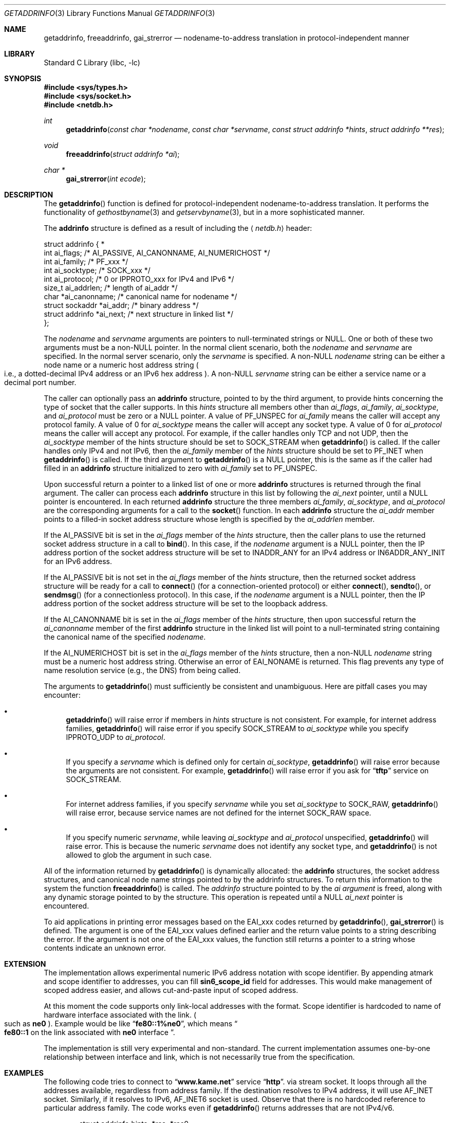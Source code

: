 .\"	$FreeBSD$
.\"	$KAME: getaddrinfo.3,v 1.22 2000/08/09 21:16:17 itojun Exp $
.\"
.\" Copyright (c) 1983, 1987, 1991, 1993
.\"	The Regents of the University of California.  All rights reserved.
.\"
.\" Redistribution and use in source and binary forms, with or without
.\" modification, are permitted provided that the following conditions
.\" are met:
.\" 1. Redistributions of source code must retain the above copyright
.\"    notice, this list of conditions and the following disclaimer.
.\" 2. Redistributions in binary form must reproduce the above copyright
.\"    notice, this list of conditions and the following disclaimer in the
.\"    documentation and/or other materials provided with the distribution.
.\" 3. All advertising materials mentioning features or use of this software
.\"    must display the following acknowledgement:
.\"	This product includes software developed by the University of
.\"	California, Berkeley and its contributors.
.\" 4. Neither the name of the University nor the names of its contributors
.\"    may be used to endorse or promote products derived from this software
.\"    without specific prior written permission.
.\"
.\" THIS SOFTWARE IS PROVIDED BY THE REGENTS AND CONTRIBUTORS ``AS IS'' AND
.\" ANY EXPRESS OR IMPLIED WARRANTIES, INCLUDING, BUT NOT LIMITED TO, THE
.\" IMPLIED WARRANTIES OF MERCHANTABILITY AND FITNESS FOR A PARTICULAR PURPOSE
.\" ARE DISCLAIMED.  IN NO EVENT SHALL THE REGENTS OR CONTRIBUTORS BE LIABLE
.\" FOR ANY DIRECT, INDIRECT, INCIDENTAL, SPECIAL, EXEMPLARY, OR CONSEQUENTIAL
.\" DAMAGES (INCLUDING, BUT NOT LIMITED TO, PROCUREMENT OF SUBSTITUTE GOODS
.\" OR SERVICES; LOSS OF USE, DATA, OR PROFITS; OR BUSINESS INTERRUPTION)
.\" HOWEVER CAUSED AND ON ANY THEORY OF LIABILITY, WHETHER IN CONTRACT, STRICT
.\" LIABILITY, OR TORT (INCLUDING NEGLIGENCE OR OTHERWISE) ARISING IN ANY WAY
.\" OUT OF THE USE OF THIS SOFTWARE, EVEN IF ADVISED OF THE POSSIBILITY OF
.\" SUCH DAMAGE.
.\"
.\"     From: @(#)gethostbyname.3	8.4 (Berkeley) 5/25/95
.\"
.Dd May 25, 1995
.Dt GETADDRINFO 3
.Os
.\"
.Sh NAME
.Nm getaddrinfo ,
.Nm freeaddrinfo ,
.Nm gai_strerror
.Nd nodename-to-address translation in protocol-independent manner
.\"
.Sh LIBRARY
.Lb libc
.Sh SYNOPSIS
.Fd #include <sys/types.h>
.Fd #include <sys/socket.h>
.Fd #include <netdb.h>
.Ft int
.Fn getaddrinfo "const char *nodename" "const char *servname" \
"const struct addrinfo *hints" "struct addrinfo **res"
.Ft void
.Fn freeaddrinfo "struct addrinfo *ai"
.Ft "char *"
.Fn gai_strerror "int ecode"
.\"
.Sh DESCRIPTION
The
.Fn getaddrinfo
function is defined for protocol-independent nodename-to-address translation.
It performs the functionality of
.Xr gethostbyname 3
and
.Xr getservbyname 3 ,
but in a more sophisticated manner.
.Pp
The
.Li addrinfo
structure is defined as a result of including the
.Aq Pa netdb.h
header:
.Bd -literal -offset
struct addrinfo {                                                  *
     int     ai_flags;     /* AI_PASSIVE, AI_CANONNAME, AI_NUMERICHOST */
     int     ai_family;    /* PF_xxx */
     int     ai_socktype;  /* SOCK_xxx */
     int     ai_protocol;  /* 0 or IPPROTO_xxx for IPv4 and IPv6 */
     size_t  ai_addrlen;   /* length of ai_addr */
     char   *ai_canonname; /* canonical name for nodename */
     struct sockaddr  *ai_addr; /* binary address */
     struct addrinfo  *ai_next; /* next structure in linked list */
};
.Ed
.Pp
The
.Fa nodename
and
.Fa servname
arguments are pointers to null-terminated strings or
.Dv NULL .
One or both of these two arguments must be a
.Pf non Dv -NULL
pointer.
In the normal client scenario, both the
.Fa nodename
and
.Fa servname
are specified.
In the normal server scenario, only the
.Fa servname
is specified.
A
.Pf non Dv -NULL
.Fa nodename
string can be either a node name or a numeric host address string
.Po
i.e., a dotted-decimal IPv4 address or an IPv6 hex address
.Pc .
A
.Pf non Dv -NULL
.Fa servname
string can be either a service name or a decimal port number.
.Pp
The caller can optionally pass an
.Li addrinfo
structure, pointed to by the third argument,
to provide hints concerning the type of socket that the caller supports.
In this
.Fa hints
structure all members other than
.Fa ai_flags ,
.Fa ai_family ,
.Fa ai_socktype ,
and
.Fa ai_protocol
must be zero or a
.Dv NULL
pointer.
A value of
.Dv PF_UNSPEC
for
.Fa ai_family
means the caller will accept any protocol family.
A value of 0 for
.Fa ai_socktype
means the caller will accept any socket type.
A value of 0 for
.Fa ai_protocol
means the caller will accept any protocol.
For example, if the caller handles only TCP and not UDP, then the
.Fa ai_socktype
member of the hints structure should be set to
.Dv SOCK_STREAM
when
.Fn getaddrinfo
is called.
If the caller handles only IPv4 and not IPv6, then the
.Fa ai_family
member of the
.Fa hints
structure should be set to
.Dv PF_INET
when
.Fn getaddrinfo
is called.
If the third argument to
.Fn getaddrinfo
is a
.Dv NULL
pointer, this is the same as if the caller had filled in an
.Li addrinfo
structure initialized to zero with
.Fa ai_family
set to
.Dv PF_UNSPEC .
.Pp
Upon successful return a pointer to a linked list of one or more
.Li addrinfo
structures is returned through the final argument.
The caller can process each
.Li addrinfo
structure in this list by following the
.Fa ai_next
pointer, until a
.Dv NULL
pointer is encountered.
In each returned
.Li addrinfo
structure the three members
.Fa ai_family ,
.Fa ai_socktype ,
and
.Fa ai_protocol
are the corresponding arguments for a call to the
.Fn socket
function.
In each
.Li addrinfo
structure the
.Fa ai_addr
member points to a filled-in socket address structure whose length is
specified by the
.Fa ai_addrlen
member.
.Pp
If the
.Dv AI_PASSIVE
bit is set in the
.Fa ai_flags
member of the
.Fa hints
structure, then the caller plans to use the returned socket address
structure in a call to
.Fn bind .
In this case, if the
.Fa nodename
argument is a
.Dv NULL
pointer, then the IP address portion of the socket
address structure will be set to
.Dv INADDR_ANY
for an IPv4 address or
.Dv IN6ADDR_ANY_INIT
for an IPv6 address.
.Pp
If the
.Dv AI_PASSIVE
bit is not set in the
.Fa ai_flags
member of the
.Fa hints
structure, then the returned socket address structure will be ready for a
call to
.Fn connect
.Pq for a connection-oriented protocol
or either
.Fn connect ,
.Fn sendto ,
or
.Fn sendmsg
.Pq for a connectionless protocol .
In this case, if the
.Fa nodename
argument is a
.Dv NULL
pointer, then the IP address portion of the
socket address structure will be set to the loopback address.
.Pp
If the
.Dv AI_CANONNAME
bit is set in the
.Fa ai_flags
member of the
.Fa hints
structure, then upon successful return the
.Fa ai_canonname
member of the first
.Li addrinfo
structure in the linked list will point to a null-terminated string
containing the canonical name of the specified
.Fa nodename .
.Pp
If the
.Dv AI_NUMERICHOST
bit is set in the
.Fa ai_flags
member of the
.Fa hints
structure, then a
.Pf non Dv -NULL
.Fa nodename
string must be a numeric host address string.
Otherwise an error of
.Dv EAI_NONAME
is returned.
This flag prevents any type of name resolution service (e.g., the DNS)
from being called.
.Pp
The arguments to
.Fn getaddrinfo
must sufficiently be consistent and unambiguous.
Here are pitfall cases you may encounter:
.Bl -bullet
.It
.Fn getaddrinfo
will raise error if members in 
.Fa hints
structure is not consistent.
For example, for internet address families,
.Fn getaddrinfo
will raise error if you specify
.Dv SOCK_STREAM
to
.Fa ai_socktype
while you specify
.Dv IPPROTO_UDP
to
.Fa ai_protocol .
.It
If you specify a
.Fa servname
which is defined only for certain
.Fa ai_socktype ,
.Fn getaddrinfo
will raise error because the arguments are not consistent.
For example,
.Fn getaddrinfo
will raise error if you ask for
.Dq Li tftp
service on
.Dv SOCK_STREAM .
.It
For internet address families, if you specify
.Fa servname
while you set
.Fa ai_socktype
to
.Dv SOCK_RAW ,
.Fn getaddrinfo
will raise error, because service names are not defined for the internet
.Dv SOCK_RAW
space.
.It
If you specify numeric
.Fa servname ,
while leaving
.Fa ai_socktype
and
.Fa ai_protocol
unspecified,
.Fn getaddrinfo
will raise error.
This is because the numeric
.Fa servname
does not identify any socket type, and
.Fn getaddrinfo
is not allowed to glob the argument in such case.
.El
.Pp
All of the information returned by
.Fn getaddrinfo
is dynamically allocated:
the
.Li addrinfo
structures, the socket address structures, and canonical node name
strings pointed to by the addrinfo structures.
To return this information to the system the function
.Fn freeaddrinfo
is called.
The
.Fa addrinfo
structure pointed to by the
.Fa ai argument
is freed, along with any dynamic storage pointed to by the structure.
This operation is repeated until a
.Dv NULL
.Fa ai_next
pointer is encountered.
.Pp
To aid applications in printing error messages based on the
.Dv EAI_xxx
codes returned by
.Fn getaddrinfo ,
.Fn gai_strerror
is defined.
The argument is one of the
.Dv EAI_xxx
values defined earlier and the return value points to a string describing
the error.
If the argument is not one of the
.Dv EAI_xxx
values, the function still returns a pointer to a string whose contents
indicate an unknown error.
.\"
.Sh EXTENSION
The implementation allows experimental numeric IPv6 address notation with
scope identifier.
By appending atmark and scope identifier to addresses, you can fill
.Li sin6_scope_id
field for addresses.
This would make management of scoped address easier,
and allows cut-and-paste input of scoped address.
.Pp
At this moment the code supports only link-local addresses with the format.
Scope identifier is hardcoded to name of hardware interface associated
with the link.
.Po
such as
.Li ne0
.Pc .
Example would be like
.Dq Li fe80::1%ne0 ,
which means
.Do
.Li fe80::1
on the link associated with
.Li ne0
interface
.Dc .
.Pp
The implementation is still very experimental and non-standard.
The current implementation assumes one-by-one relationship between
interface and link, which is not necessarily true from the specification.
.\"
.Sh EXAMPLES
The following code tries to connect to
.Dq Li www.kame.net
service
.Dq Li http .
via stream socket.
It loops through all the addresses available, regardless from address family.
If the destination resolves to IPv4 address, it will use
.Dv AF_INET
socket.
Similarly, if it resolves to IPv6,
.Dv AF_INET6
socket is used.
Observe that there is no hardcoded reference to particular address family.
The code works even if
.Fn getaddrinfo
returns addresses that are not IPv4/v6.
.Bd -literal -offset indent
struct addrinfo hints, *res, *res0;
int error;
int s;
const char *cause = NULL;

memset(&hints, 0, sizeof(hints));
hints.ai_family = PF_UNSPEC;
hints.ai_socktype = SOCK_STREAM;
error = getaddrinfo("www.kame.net", "http", &hints, &res0);
if (error) {
	errx(1, "%s", gai_strerror(error));
	/*NOTREACHED*/
}
s = -1;
for (res = res0; res; res = res->ai_next) {
	s = socket(res->ai_family, res->ai_socktype,
	    res->ai_protocol);
	if (s < 0) {
		cause = "socket";
		continue;
	}

	if (connect(s, res->ai_addr, res->ai_addrlen) < 0) {
		cause = "connect";
		close(s);
		s = -1;
		continue;
	}

	break;	/* okay we got one */
}
if (s < 0) {
	err(1, cause);
	/*NOTREACHED*/
}
freeaddrinfo(res0);
.Ed
.Pp
The following example tries to open wildcard listening socket onto service
.Dq Li http ,
for all the address families available.
.Bd -literal -offset indent
struct addrinfo hints, *res, *res0;
int error;
int s[MAXSOCK];
int nsock;
const char *cause = NULL;

memset(&hints, 0, sizeof(hints));
hints.ai_family = PF_UNSPEC;
hints.ai_socktype = SOCK_STREAM;
hints.ai_flags = AI_PASSIVE;
error = getaddrinfo(NULL, "http", &hints, &res0);
if (error) {
	errx(1, "%s", gai_strerror(error));
	/*NOTREACHED*/
}
nsock = 0;
for (res = res0; res && nsock < MAXSOCK; res = res->ai_next) {
	s[nsock] = socket(res->ai_family, res->ai_socktype,
	    res->ai_protocol);
	if (s[nsock] < 0) {
		cause = "socket";
		continue;
	}

	if (connect(s[nsock], res->ai_addr, res->ai_addrlen) < 0) {
		cause = "connect";
		close(s[nsock]);
		continue;
	}

	nsock++;
}
if (nsock == 0) {
	err(1, cause);
	/*NOTREACHED*/
}
freeaddrinfo(res0);
.Ed
.\"
.Sh FILES
.Bl -tag -width /etc/nsswitch.conf -compact
.It Pa /etc/hosts
.It Pa /etc/nsswitch.conf
.It Pa /etc/resolv.conf
.El
.\"
.Sh DIAGNOSTICS
Error return status from
.Fn getaddrinfo
is zero on success and non-zero on errors.
Non-zero error codes are defined in
.Aq Pa netdb.h ,
and as follows:
.Pp
.Bl -tag -width EAI_ADDRFAMILY -compact
.It Dv EAI_ADDRFAMILY
Address family for
.Fa nodename
not supported.
.It Dv EAI_AGAIN
Temporary failure in name resolution.
.It Dv EAI_BADFLAGS
Invalid value for
.Fa ai_flags .
.It Dv EAI_FAIL
Non-recoverable failure in name resolution.
.It Dv EAI_FAMILY
.Fa ai_family
not supported.
.It Dv EAI_MEMORY
Memory allocation failure.
.It Dv EAI_NODATA
No address associated with
.Fa nodename .
.It Dv EAI_NONAME
.Fa nodename
nor
.Fa servname
provided, or not known.
.It Dv EAI_SERVICE
.Fa servname
not supported for
.Fa ai_socktype .
.It Dv EAI_SOCKTYPE
.Fa ai_socktype
not supported.
.It Dv EAI_SYSTEM
System error returned in
.Va errno .
.El
.Pp
If called with proper argument,
.Fn gai_strerror
returns a pointer to a string describing the given error code.
If the argument is not one of the
.Dv EAI_xxx
values, the function still returns a pointer to a string whose contents
indicate an unknown error.
.\"
.Sh SEE ALSO
.Xr getnameinfo 3 ,
.Xr gethostbyname 3 ,
.Xr getservbyname 3 ,
.Xr hosts 5 ,
.Xr services 5 ,
.Xr hostname 7 ,
.Xr named 8
.Pp
.Rs
.%A R. Gilligan
.%A S. Thomson
.%A J. Bound
.%A W. Stevens
.%T Basic Socket Interface Extensions for IPv6
.%R RFC2553
.%D March 1999
.Re
.Rs
.%A Tatsuya Jinmei
.%A Atsushi Onoe
.%T "An Extension of Format for IPv6 Scoped Addresses"
.%R internet draft
.%N draft-ietf-ipngwg-scopedaddr-format-02.txt
.%O work in progress material
.Re
.Rs
.%A Craig Metz
.%T Protocol Independence Using the Sockets API
.%B "Proceedings of the freenix track: 2000 USENIX annual technical conference"
.%D June 2000
.Re
.\"
.Sh HISTORY
The implementation first appeared in WIDE Hydrangea IPv6 protocol stack kit.
.\"
.Sh STANDARDS
The
.Fn getaddrinfo
function is defined IEEE POSIX 1003.1g draft specification,
and documented in
.Dq Basic Socket Interface Extensions for IPv6
.Pq RFC2553 .
.\"
.Sh BUGS
The current implementation is not thread-safe.
.Pp
The text was shamelessly copied from RFC2553.
